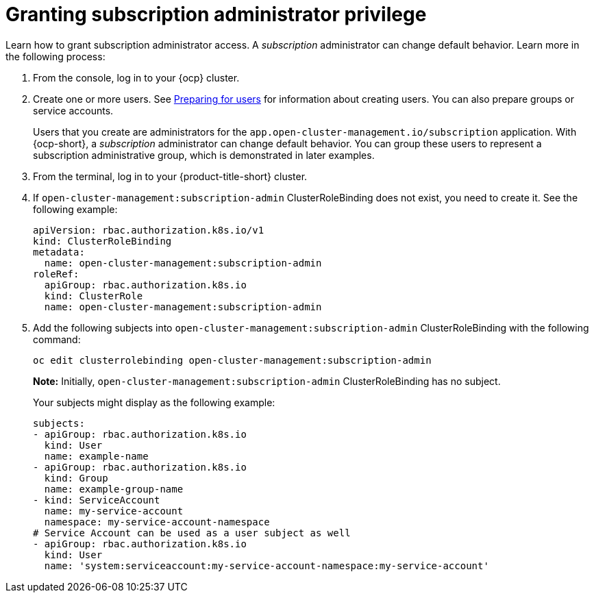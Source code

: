 [#granting-subscription-admin-privilege]
= Granting subscription administrator privilege 

Learn how to grant subscription administrator access. A _subscription_ administrator can change default behavior. Learn more in the following process:

. From the console, log in to your {ocp} cluster.

. Create one or more users. See https://docs.openshift.com/container-platform/4.10/post_installation_configuration/preparing-for-users.html[Preparing for users] for information about creating users. You can also prepare groups or service accounts.

+
Users that you create are administrators for the `app.open-cluster-management.io/subscription` application. With {ocp-short}, a _subscription_ administrator can change default behavior. You can group these users to represent a subscription administrative group, which is demonstrated in later examples.

. From the terminal, log in to your {product-title-short} cluster.

. If `open-cluster-management:subscription-admin` ClusterRoleBinding does not exist, you need to create it. See the following example:

+
[source,yaml]
----
apiVersion: rbac.authorization.k8s.io/v1
kind: ClusterRoleBinding
metadata:
  name: open-cluster-management:subscription-admin
roleRef:
  apiGroup: rbac.authorization.k8s.io
  kind: ClusterRole
  name: open-cluster-management:subscription-admin
----

. Add the following subjects into `open-cluster-management:subscription-admin` ClusterRoleBinding with the following command:

+
----
oc edit clusterrolebinding open-cluster-management:subscription-admin
----

+
*Note:* Initially, `open-cluster-management:subscription-admin` ClusterRoleBinding has no subject.

+
Your subjects might display as the following example:
+

[source,yaml]
----
subjects:
- apiGroup: rbac.authorization.k8s.io
  kind: User
  name: example-name
- apiGroup: rbac.authorization.k8s.io
  kind: Group
  name: example-group-name
- kind: ServiceAccount
  name: my-service-account
  namespace: my-service-account-namespace
# Service Account can be used as a user subject as well
- apiGroup: rbac.authorization.k8s.io
  kind: User
  name: 'system:serviceaccount:my-service-account-namespace:my-service-account'
----
